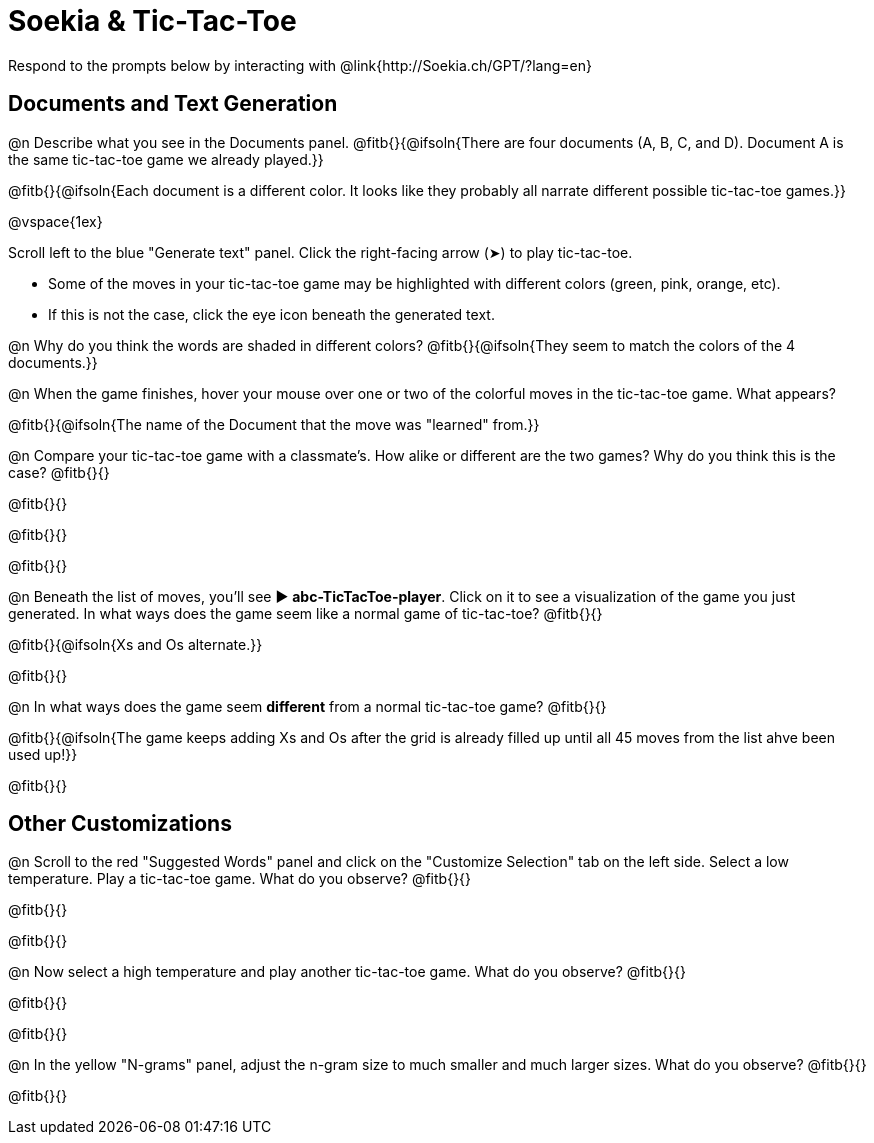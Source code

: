 = Soekia & Tic-Tac-Toe

Respond to the prompts below by interacting with @link{http://Soekia.ch/GPT/?lang=en}

== Documents and Text Generation

@n Describe what you see in the Documents panel. @fitb{}{@ifsoln{There are four documents (A, B, C, and D). Document A is the same tic-tac-toe game we already played.}}

@fitb{}{@ifsoln{Each document is a different color. It looks like they probably all narrate different possible tic-tac-toe games.}}

@vspace{1ex}

Scroll left to the blue "Generate text" panel. Click the right-facing arrow (&#x27A4;) to play tic-tac-toe.

- Some of the moves in your tic-tac-toe game may be highlighted with different colors (green, pink, orange, etc).
- If this is not the case, click the eye icon beneath the generated text.

@n Why do you think the words are shaded in different colors? @fitb{}{@ifsoln{They seem to match the colors of the 4 documents.}}

@n When the game finishes, hover your mouse over one or two of the colorful moves in the tic-tac-toe game. What appears?

@fitb{}{@ifsoln{The name of the Document that the move was "learned" from.}}

@n Compare your tic-tac-toe game with a classmate's. How alike or different are the two games? Why do you think this is the case? @fitb{}{}

@fitb{}{}

@fitb{}{}

@fitb{}{}

@n Beneath the list of moves, you'll see ▶️ *abc-TicTacToe-player*. Click on it to see a visualization of the game you just generated. In what ways does the game seem like a normal game of tic-tac-toe? @fitb{}{}

@fitb{}{@ifsoln{Xs and Os alternate.}}

@fitb{}{}

@n In what ways does the game seem *different* from a normal tic-tac-toe game? @fitb{}{}

@fitb{}{@ifsoln{The game keeps adding Xs and Os after the grid is already filled up until all 45 moves from the list ahve been used up!}}

@fitb{}{}

== Other Customizations

@n Scroll to the red "Suggested Words" panel and click on the "Customize Selection" tab on the left side. Select a low temperature. Play a tic-tac-toe game. What do you observe? @fitb{}{}

@fitb{}{}

@fitb{}{}

@n Now select a high temperature and play another tic-tac-toe game. What do you observe? @fitb{}{}

@fitb{}{}

@fitb{}{}

@n In the yellow "N-grams" panel, adjust the n-gram size to much smaller and much larger sizes. What do you observe? @fitb{}{}

@fitb{}{}
